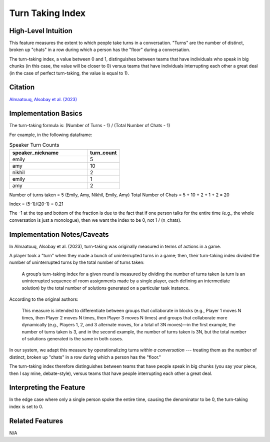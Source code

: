 .. _turn_taking_index:

Turn Taking Index
=================

High-Level Intuition
*********************
This feature measures the extent to which people take turns in a conversation. "Turns" are the number of distinct, broken up "chats" in a row during which a person has the "floor" during a conversation.

The turn-taking index, a value between 0 and 1, distinguishes between teams that have individuals who speak in big chunks (in this case, the value will be closer to 0) versus teams that have individuals interrupting each other a great deal (in the case of perfect turn-taking, the value is equal to 1).

Citation
*********
`Almaatouq, Alsobay et al. (2023) <https://onlinelibrary.wiley.com/doi/pdf/10.1111/tops.12706>`_

Implementation Basics 
**********************
The turn-taking formula is: (Number of Turns - 1) / (Total Number of Chats - 1)

For example, in the following dataframe:

.. list-table:: Speaker Turn Counts
   :widths: 60 25
   :header-rows: 1

   * - speaker_nickname
     - turn_count
   * - emily
     - 5
   * - amy
     - 10
   * - nikhil
     - 2
   * - emily
     - 1
   * - amy
     - 2

Number of turns taken = 5 (Emily, Amy, Nikhil, Emily, Amy) Total Number of Chats = 5 + 10 + 2 + 1 + 2 = 20

Index = (5-1)/(20-1) = 0.21

The -1 at the top and bottom of the fraction is due to the fact that if one person talks for the entire time 
(e.g., the whole conversation is just a monologue), then we want the index to be 0, not 1 / (n_chats).

Implementation Notes/Caveats 
*****************************
In Almaatouq, Alsobay et al. (2023), turn-taking was originally measured in terms of actions in a game.

A player took a "turn" when they made a bunch of uninterrupted turns in a game; then, their turn-taking index divided the number of uninterrupted turns by the total number of turns taken:

  A group’s turn-taking index for a given round is measured by dividing the number of turns taken (a turn is an uninterrupted sequence of room assignments made by a single player, each defining an intermediate solution) by the total number of solutions generated on a particular task instance.

According to the original authors:

  This measure is intended to differentiate between groups that collaborate in blocks (e.g., Player 1 moves N times, then Player 2 moves N times, then Player 3 moves N times) and groups that collaborate more dynamically (e.g., Players 1, 2, and 3 alternate moves, for a total of 3N moves)—in the first example, the number of turns taken is 3, and in the second example, the number of turns taken is 3N, but the total number of solutions generated is the same in both cases.

In our system, we adapt this measure by operationalizing turns *within a conversation* --- treating them as the number of distinct, broken up "chats" in a row during which a person has the "floor." 

The turn-taking index therefore distinguishes between teams that have people speak in big chunks (you say your piece, then I say mine, debate-style), versus teams that have people interrupting each other a great deal.

Interpreting the Feature 
*************************
In the edge case where only a single person spoke the entire time, causing the denominator to be 0, the turn-taking index is set to 0.

Related Features 
*****************
N/A